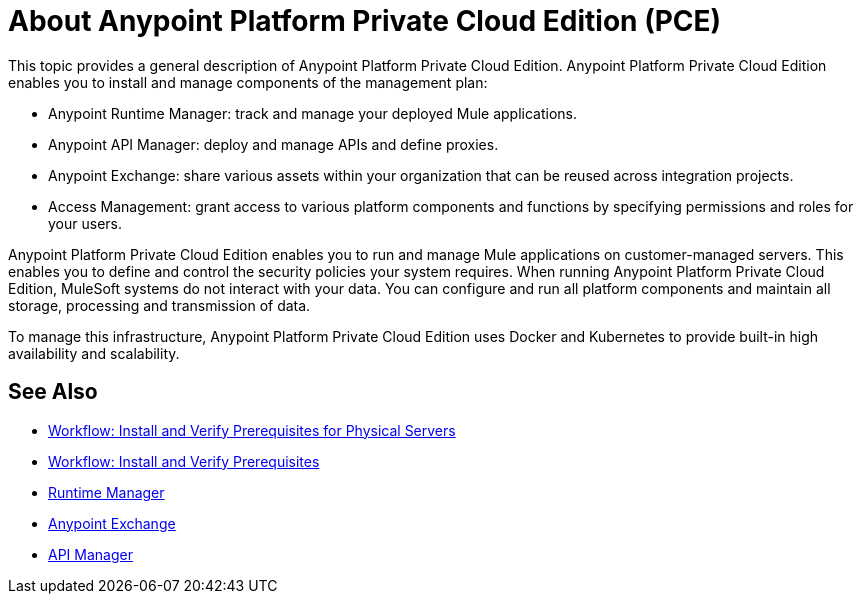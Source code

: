 = About Anypoint Platform Private Cloud Edition (PCE)

This topic provides a general description of Anypoint Platform Private Cloud Edition. Anypoint Platform Private Cloud Edition enables you to install and manage components of the management plan:

* Anypoint Runtime Manager: track and manage your deployed Mule applications.
* Anypoint API Manager: deploy and manage APIs and define proxies.
* Anypoint Exchange: share various assets within your organization that can be reused across integration projects.
* Access Management: grant access to various platform components and functions by specifying permissions and roles for your users.

Anypoint Platform Private Cloud Edition enables you to run and manage Mule applications on customer-managed servers. This enables you to define and control the security policies your system requires. When running Anypoint Platform Private Cloud Edition, MuleSoft systems do not interact with your data. You can configure and run all platform components and maintain all storage, processing and transmission of data. 

To manage this infrastructure, Anypoint Platform Private Cloud Edition uses Docker and Kubernetes to provide built-in high availability and scalability.

== See Also

* link:/anypoint-private-cloud/v/1.7/prereq-workflow[Workflow: Install and Verify Prerequisites for Physical Servers]
* link:prereq-workflow[Workflow: Install and Verify Prerequisites]
* link:/runtime-manager/index[Runtime Manager]
* link:/anypoint-exchange[Anypoint Exchange]
* link:/api-manager/index[API Manager]
